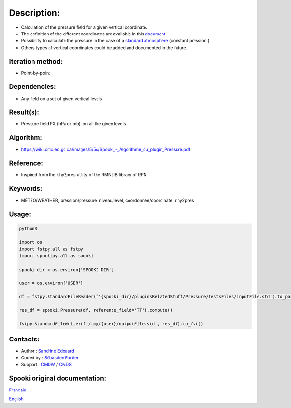 Description:
============

-  Calculation of the pressure field for a given vertical coordinate.
-  The definition of the different coordinates are available in this
   `document. <https://wiki.cmc.ec.gc.ca/images/0/01/Spooki_-_Definitions_coordvert.pdf>`__
-  Possibility to calculate the pressure in the case of a
   `standard atmosphere <https://en.wikipedia.org/wiki/International_Standard_Atmosphere>`__
   (constant pression ).
-  Others types of vertical coordinates could be added and documented in the future.

Iteration method:
~~~~~~~~~~~~~~~~~

-  Point-by-point

Dependencies:
~~~~~~~~~~~~~

-  Any field on a set of given vertical levels

Result(s):
~~~~~~~~~~

-  Pressure field PX (hPa or mb), on all the given levels

Algorithm:
~~~~~~~~~~

-  `<https://wiki.cmc.ec.gc.ca/images/5/5c/Spooki_-_Algorithme_du_plugin_Pressure.pdf>`__

Reference:
~~~~~~~~~~

-  Inspired from the r.hy2pres utility of the RMNLIB library of RPN

Keywords:
~~~~~~~~~

-  MÉTÉO/WEATHER, pression/pressure, niveau/level, coordonnée/coordinate, r.hy2pres

Usage:
~~~~~~


.. code:: python

   python3
   
   import os
   import fstpy.all as fstpy
   import spookipy.all as spooki

   spooki_dir = os.environ['SPOOKI_DIR']

   user = os.environ['USER']

   df = fstpy.StandardFileReader(f'{spooki_dir}/pluginsRelatedStuff/Pressure/testsFiles/inputFile.std').to_pandas()

   res_df = spooki.Pressure(df, reference_field='TT').compute()

   fstpy.StandardFileWriter(f'/tmp/{user}/outputFile.std', res_df).to_fst()


Contacts:
~~~~~~~~~

-  Author : `Sandrine Edouard <https://wiki.cmc.ec.gc.ca/wiki/User:Edouards>`__
-  Coded by : `Sébastien Fortier <https://wiki.cmc.ec.gc.ca/wiki/User:Fortiers>`__
-  Support : `CMDW <https://wiki.cmc.ec.gc.ca/wiki/CMDW>`__ / `CMDS <https://wiki.cmc.ec.gc.ca/wiki/CMDS>`__


Spooki original documentation:
~~~~~~~~~~~~~~~~~~~~~~~~~~~~~~

`Francais <http://web.science.gc.ca/~spst900/spooki/doc/master/spooki_french_doc/html/pluginPressure.html>`_

`English <http://web.science.gc.ca/~spst900/spooki/doc/master/spooki_english_doc/html/pluginPressure.html>`_
